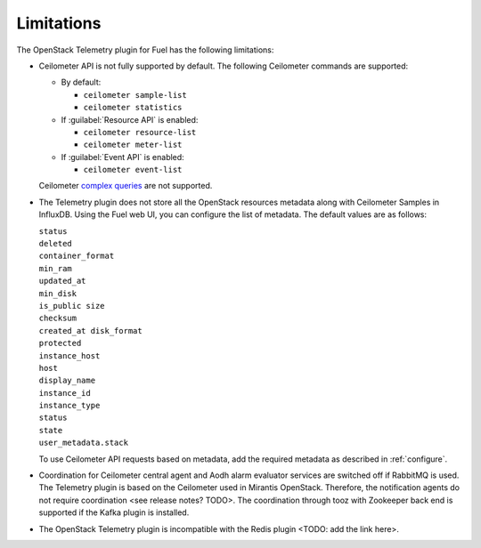 .. _limitations:

Limitations
-----------

The OpenStack Telemetry plugin for Fuel has the following limitations:

* Ceilometer API is not fully supported by default. The following Ceilometer
  commands are supported:

  * By default:

    * ``ceilometer sample-list``
    * ``ceilometer statistics``

  * If :guilabel:`Resource API` is enabled:

    * ``ceilometer resource-list``
    * ``ceilometer meter-list``

  * If :guilabel:`Event API` is enabled:

    * ``ceilometer event-list``

  Ceilometer
  `complex queries <http://docs.openstack.org/developer/ceilometer/webapi/v2.html#complex-query>`_
  are not supported.

* The Telemetry plugin does not store all the OpenStack resources metadata
  along with Ceilometer Samples in InfluxDB. Using the Fuel web UI, you can
  configure the list of metadata. The default values are as follows:

  | ``status``
  | ``deleted``
  | ``container_format``
  | ``min_ram``
  | ``updated_at``
  | ``min_disk``
  | ``is_public size``
  | ``checksum``
  | ``created_at disk_format``
  | ``protected``
  | ``instance_host``
  | ``host``
  | ``display_name``
  | ``instance_id``
  | ``instance_type``
  | ``status``
  | ``state``
  | ``user_metadata.stack``

  To use Ceilometer API requests based on metadata, add the required metadata
  as described in :ref:`configure`.

* Coordination for Ceilometer central agent and Aodh alarm evaluator services
  are switched off if RabbitMQ is used. The Telemetry plugin is based on
  the Ceilometer used in Mirantis OpenStack. Therefore, the notification
  agents do not require coordination <see release notes? TODO>. The
  coordination through tooz with Zookeeper back end is supported if the Kafka
  plugin is installed.

* The OpenStack Telemetry plugin is incompatible with the Redis plugin
  <TODO: add the link here>.